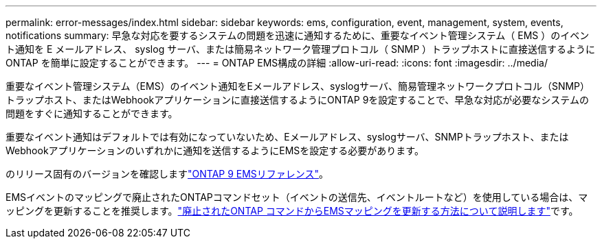 ---
permalink: error-messages/index.html 
sidebar: sidebar 
keywords: ems, configuration, event, management, system, events, notifications 
summary: 早急な対応を要するシステムの問題を迅速に通知するために、重要なイベント管理システム（ EMS ）のイベント通知を E メールアドレス、 syslog サーバ、または簡易ネットワーク管理プロトコル（ SNMP ）トラップホストに直接送信するように ONTAP を簡単に設定することができます。 
---
= ONTAP EMS構成の詳細
:allow-uri-read: 
:icons: font
:imagesdir: ../media/


[role="lead"]
重要なイベント管理システム（EMS）のイベント通知をEメールアドレス、syslogサーバ、簡易管理ネットワークプロトコル（SNMP）トラップホスト、またはWebhookアプリケーションに直接送信するようにONTAP 9を設定することで、早急な対応が必要なシステムの問題をすぐに通知することができます。

重要なイベント通知はデフォルトでは有効になっていないため、Eメールアドレス、syslogサーバ、SNMPトラップホスト、またはWebhookアプリケーションのいずれかに通知を送信するようにEMSを設定する必要があります。

のリリース固有のバージョンを確認しますlink:https://docs.netapp.com/us-en/ontap-ems-9131/["ONTAP 9 EMSリファレンス"^]。

EMSイベントのマッピングで廃止されたONTAPコマンドセット（イベントの送信先、イベントルートなど）を使用している場合は、マッピングを更新することを推奨します。link:../error-messages/convert-ems-routing-to-notifications-task.html["廃止されたONTAP コマンドからEMSマッピングを更新する方法について説明します"]です。
